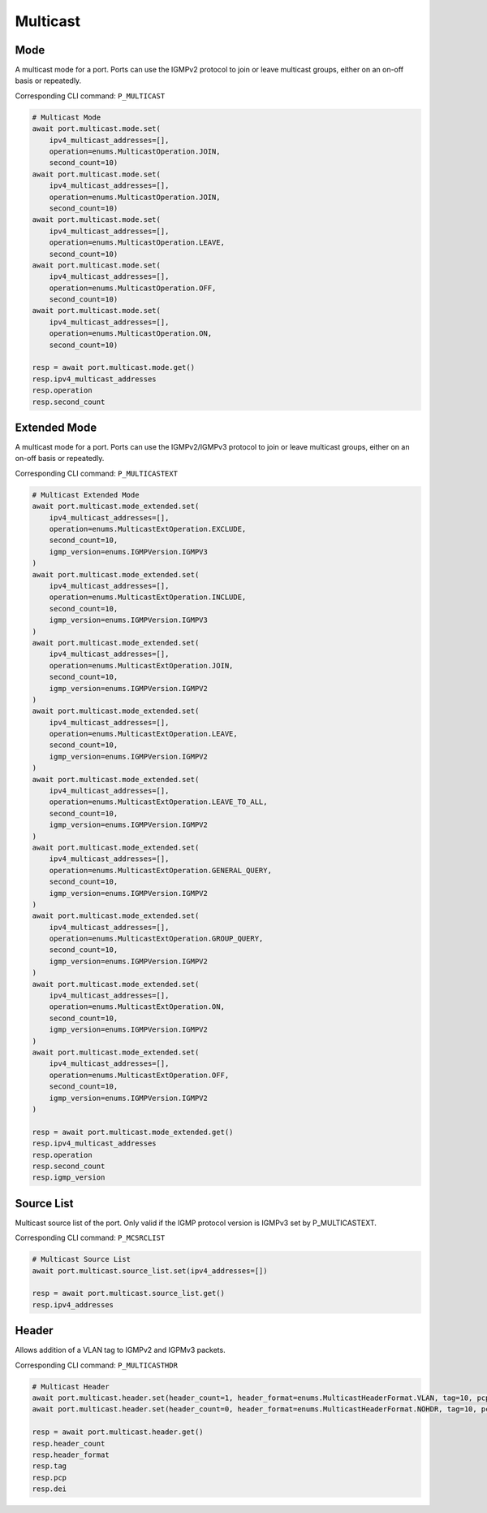 Multicast
=========================

Mode
-----------
A multicast mode for a port. Ports can use the IGMPv2 protocol to join or leave multicast groups, either on an on-off basis or repeatedly.

Corresponding CLI command: ``P_MULTICAST``

.. code-block:: python

    # Multicast Mode
    await port.multicast.mode.set(
        ipv4_multicast_addresses=[],
        operation=enums.MulticastOperation.JOIN,
        second_count=10)
    await port.multicast.mode.set(
        ipv4_multicast_addresses=[],
        operation=enums.MulticastOperation.JOIN,
        second_count=10)
    await port.multicast.mode.set(
        ipv4_multicast_addresses=[],
        operation=enums.MulticastOperation.LEAVE,
        second_count=10)
    await port.multicast.mode.set(
        ipv4_multicast_addresses=[],
        operation=enums.MulticastOperation.OFF,
        second_count=10)
    await port.multicast.mode.set(
        ipv4_multicast_addresses=[],
        operation=enums.MulticastOperation.ON,
        second_count=10)

    resp = await port.multicast.mode.get()
    resp.ipv4_multicast_addresses
    resp.operation
    resp.second_count


Extended Mode
--------------
A multicast mode for a port. Ports can use the IGMPv2/IGMPv3 protocol to join or leave multicast groups, either on an on-off basis or repeatedly. 

Corresponding CLI command: ``P_MULTICASTEXT``

.. code-block:: python

    # Multicast Extended Mode
    await port.multicast.mode_extended.set(
        ipv4_multicast_addresses=[],
        operation=enums.MulticastExtOperation.EXCLUDE,
        second_count=10,
        igmp_version=enums.IGMPVersion.IGMPV3
    )
    await port.multicast.mode_extended.set(
        ipv4_multicast_addresses=[],
        operation=enums.MulticastExtOperation.INCLUDE,
        second_count=10,
        igmp_version=enums.IGMPVersion.IGMPV3
    )
    await port.multicast.mode_extended.set(
        ipv4_multicast_addresses=[],
        operation=enums.MulticastExtOperation.JOIN,
        second_count=10,
        igmp_version=enums.IGMPVersion.IGMPV2
    )
    await port.multicast.mode_extended.set(
        ipv4_multicast_addresses=[],
        operation=enums.MulticastExtOperation.LEAVE,
        second_count=10,
        igmp_version=enums.IGMPVersion.IGMPV2
    )
    await port.multicast.mode_extended.set(
        ipv4_multicast_addresses=[],
        operation=enums.MulticastExtOperation.LEAVE_TO_ALL,
        second_count=10,
        igmp_version=enums.IGMPVersion.IGMPV2
    )
    await port.multicast.mode_extended.set(
        ipv4_multicast_addresses=[],
        operation=enums.MulticastExtOperation.GENERAL_QUERY,
        second_count=10,
        igmp_version=enums.IGMPVersion.IGMPV2
    )
    await port.multicast.mode_extended.set(
        ipv4_multicast_addresses=[],
        operation=enums.MulticastExtOperation.GROUP_QUERY,
        second_count=10,
        igmp_version=enums.IGMPVersion.IGMPV2
    )
    await port.multicast.mode_extended.set(
        ipv4_multicast_addresses=[],
        operation=enums.MulticastExtOperation.ON,
        second_count=10,
        igmp_version=enums.IGMPVersion.IGMPV2
    )
    await port.multicast.mode_extended.set(
        ipv4_multicast_addresses=[],
        operation=enums.MulticastExtOperation.OFF,
        second_count=10,
        igmp_version=enums.IGMPVersion.IGMPV2
    )

    resp = await port.multicast.mode_extended.get()
    resp.ipv4_multicast_addresses
    resp.operation
    resp.second_count
    resp.igmp_version


Source List
-----------
Multicast source list of the port. Only valid if the IGMP protocol version is IGMPv3 set by P_MULTICASTEXT.

Corresponding CLI command: ``P_MCSRCLIST``

.. code-block:: python

    # Multicast Source List
    await port.multicast.source_list.set(ipv4_addresses=[])
    
    resp = await port.multicast.source_list.get()
    resp.ipv4_addresses


Header
-----------
Allows addition of a VLAN tag to IGMPv2 and IGPMv3 packets.

Corresponding CLI command: ``P_MULTICASTHDR``

.. code-block:: python

    # Multicast Header
    await port.multicast.header.set(header_count=1, header_format=enums.MulticastHeaderFormat.VLAN, tag=10, pcp=0, dei=0)
    await port.multicast.header.set(header_count=0, header_format=enums.MulticastHeaderFormat.NOHDR, tag=10, pcp=0, dei=0)
    
    resp = await port.multicast.header.get()
    resp.header_count
    resp.header_format
    resp.tag
    resp.pcp
    resp.dei

